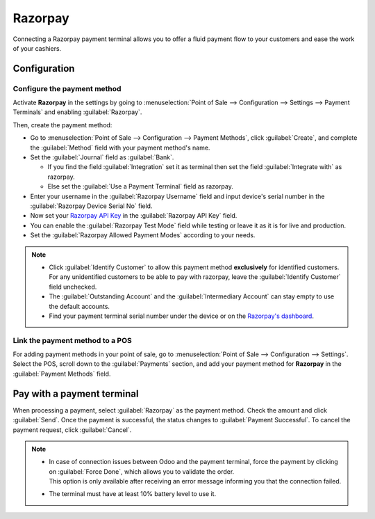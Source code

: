 ========
Razorpay
========

Connecting a Razorpay payment terminal allows you to offer a fluid payment flow to your customers and ease
the work of your cashiers.

.. seealso::
   - :doc:`Use Razorpay as payment provider. <../../../../finance/payment_providers/razorpay>`

Configuration
=============

Configure the payment method
----------------------------

Activate **Razorpay** in the settings by going to :menuselection:`Point of Sale --> Configuration -->
Settings --> Payment Terminals` and enabling :guilabel:`Razorpay`.

Then, create the payment method:

- Go to :menuselection:`Point of Sale --> Configuration --> Payment Methods`, click
  :guilabel:`Create`, and complete the :guilabel:`Method` field with your payment method's name.
- Set the :guilabel:`Journal` field as :guilabel:`Bank`.

  - If you find the field :guilabel:`Integration` set it as terminal then set the field :guilabel:`Integrate with` as razorpay.
  - Else set the :guilabel:`Use a Payment Terminal` field as razorpay.

- Enter your username in the :guilabel:`Razorpay Username` field and input device's serial number
  in the :guilabel:`Razorpay Device Serial No` field.
- Now set your `Razorpay API Key
  <https://razorpay.com/support/>`_ in the :guilabel:`Razorpay API Key` field.
- You can enable the :guilabel:`Razorpay Test Mode` field while testing or leave it as it is for live and production.
- Set the :guilabel:`Razorpay Allowed Payment Modes` according to your needs.

.. image:: razorpay/create-method-razorpay.png
   :align: center
   :alt: Razorpay connection form

.. note::
   - Click :guilabel:`Identify Customer` to allow this payment method **exclusively** for identified
     customers. For any unidentified customers to be able to pay with razorpay, leave the
     :guilabel:`Identify Customer` field unchecked.
   - The :guilabel:`Outstanding Account` and the :guilabel:`Intermediary Account` can stay empty to
     use the default accounts.
   - Find your payment terminal serial number under the device or on the `Razorpay's dashboard
     <https://dashboard.razorpay.com/>`_.

Link the payment method to a POS
--------------------------------

For adding payment methods in your point of sale, go to :menuselection:`Point of Sale -->
Configuration --> Settings`. Select the POS, scroll down to the :guilabel:`Payments` section, and
add your payment method for **Razorpay** in the :guilabel:`Payment Methods` field.

.. image:: razorpay/setup-method-settings.png
   :align: center
   :alt: Razorpay connection form

Pay with a payment terminal
===========================

When processing a payment, select :guilabel:`Razorpay` as the payment method. Check the amount and
click :guilabel:`Send`. Once the payment is successful, the status changes to :guilabel:`Payment
Successful`. To cancel the payment request, click :guilabel:`Cancel`.

.. image:: razorpay/payment-screen.png
   :align: center
   :alt: Razorpay connection form

.. note::
   - | In case of connection issues between Odoo and the payment terminal, force the payment by
       clicking on :guilabel:`Force Done`, which allows you to validate the order.
     | This option is only available after receiving an error message informing you that the
       connection failed.
   - The terminal must have at least 10% battery level to use it.
